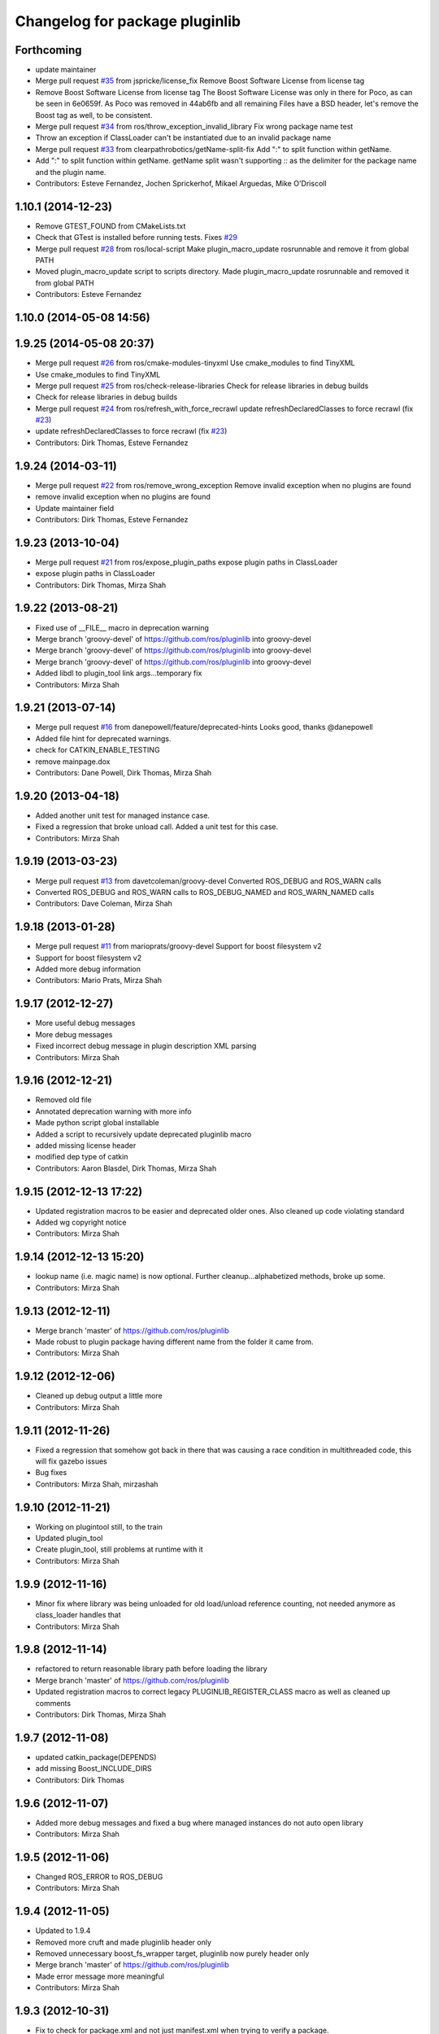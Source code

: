 ^^^^^^^^^^^^^^^^^^^^^^^^^^^^^^^
Changelog for package pluginlib
^^^^^^^^^^^^^^^^^^^^^^^^^^^^^^^

Forthcoming
-----------
* update maintainer
* Merge pull request `#35 <https://github.com/ros/pluginlib/issues/35>`_ from jspricke/license_fix
  Remove Boost Software License from license tag
* Remove Boost Software License from license tag
  The Boost Software License was only in there for Poco, as can be seen in
  6e0659f. As Poco was removed in 44ab6fb and all remaining Files have a
  BSD header, let's remove the Boost tag as well, to be consistent.
* Merge pull request `#34 <https://github.com/ros/pluginlib/issues/34>`_ from ros/throw_exception_invalid_library
  Fix wrong package name test
* Throw an exception if ClassLoader can't be instantiated due to an invalid package name
* Merge pull request `#33 <https://github.com/ros/pluginlib/issues/33>`_ from clearpathrobotics/getName-split-fix
  Add ":" to split function within getName.
* Add ":" to split function within getName.
  getName split wasn't supporting `::` as the delimiter for the package name and
  the plugin name.
* Contributors: Esteve Fernandez, Jochen Sprickerhof, Mikael Arguedas, Mike O'Driscoll

1.10.1 (2014-12-23)
-------------------
* Remove GTEST_FOUND from CMakeLists.txt
* Check that GTest is installed before running tests.
  Fixes `#29 <https://github.com/ros/pluginlib/issues/29>`_
* Merge pull request `#28 <https://github.com/ros/pluginlib/issues/28>`_ from ros/local-script
  Make plugin_macro_update rosrunnable and remove it from global PATH
* Moved plugin_macro_update script to scripts directory. Made plugin_macro_update rosrunnable and removed it from global PATH
* Contributors: Esteve Fernandez

1.10.0 (2014-05-08 14:56)
-------------------------

1.9.25 (2014-05-08 20:37)
-------------------------
* Merge pull request `#26 <https://github.com/ros/pluginlib/issues/26>`_ from ros/cmake-modules-tinyxml
  Use cmake_modules to find TinyXML
* Use cmake_modules to find TinyXML
* Merge pull request `#25 <https://github.com/ros/pluginlib/issues/25>`_ from ros/check-release-libraries
  Check for release libraries in debug builds
* Check for release libraries in debug builds
* Merge pull request `#24 <https://github.com/ros/pluginlib/issues/24>`_ from ros/refresh_with_force_recrawl
  update refreshDeclaredClasses to force recrawl (fix `#23 <https://github.com/ros/pluginlib/issues/23>`_)
* update refreshDeclaredClasses to force recrawl (fix `#23 <https://github.com/ros/pluginlib/issues/23>`_)
* Contributors: Dirk Thomas, Esteve Fernandez

1.9.24 (2014-03-11)
-------------------
* Merge pull request `#22 <https://github.com/ros/pluginlib/issues/22>`_ from ros/remove_wrong_exception
  Remove invalid exception when no plugins are found
* remove invalid exception when no plugins are found
* Update maintainer field
* Contributors: Dirk Thomas, Esteve Fernandez

1.9.23 (2013-10-04)
-------------------
* Merge pull request `#21 <https://github.com/ros/pluginlib/issues/21>`_ from ros/expose_plugin_paths
  expose plugin paths in ClassLoader
* expose plugin paths in ClassLoader
* Contributors: Dirk Thomas, Mirza Shah

1.9.22 (2013-08-21)
-------------------
* Fixed use of __FILE_\_ macro in deprecation warning
* Merge branch 'groovy-devel' of https://github.com/ros/pluginlib into groovy-devel
* Merge branch 'groovy-devel' of https://github.com/ros/pluginlib into groovy-devel
* Merge branch 'groovy-devel' of https://github.com/ros/pluginlib into groovy-devel
* Added libdl to plugin_tool link args...temporary fix
* Contributors: Mirza Shah

1.9.21 (2013-07-14)
-------------------
* Merge pull request `#16 <https://github.com/ros/pluginlib/issues/16>`_ from danepowell/feature/deprecated-hints
  Looks good, thanks @danepowell
* Added file hint for deprecated warnings.
* check for CATKIN_ENABLE_TESTING
* remove mainpage.dox
* Contributors: Dane Powell, Dirk Thomas, Mirza Shah

1.9.20 (2013-04-18)
-------------------
* Added another unit test for managed instance case.
* Fixed a regression that broke unload call. Added a unit test for this case.
* Contributors: Mirza Shah

1.9.19 (2013-03-23)
-------------------
* Merge pull request `#13 <https://github.com/ros/pluginlib/issues/13>`_ from davetcoleman/groovy-devel
  Converted ROS_DEBUG and ROS_WARN calls
* Converted ROS_DEBUG and ROS_WARN calls to ROS_DEBUG_NAMED and ROS_WARN_NAMED calls
* Contributors: Dave Coleman, Mirza Shah

1.9.18 (2013-01-28)
-------------------
* Merge pull request `#11 <https://github.com/ros/pluginlib/issues/11>`_ from marioprats/groovy-devel
  Support for boost filesystem v2
* Support for boost filesystem v2
* Added more debug information
* Contributors: Mario Prats, Mirza Shah

1.9.17 (2012-12-27)
-------------------
* More useful debug messages
* More debug messages
* Fixed incorrect debug message in plugin description XML parsing
* Contributors: Mirza Shah

1.9.16 (2012-12-21)
-------------------
* Removed old file
* Annotated deprecation warning with more info
* Made python script global installable
* Added a script to recursively update deprecated pluginlib macro
* added missing license header
* modified dep type of catkin
* Contributors: Aaron Blasdel, Dirk Thomas, Mirza Shah

1.9.15 (2012-12-13 17:22)
-------------------------
* Updated registration macros to be easier and deprecated older ones. Also cleaned up code violating standard
* Added wg copyright notice
* Contributors: Mirza Shah

1.9.14 (2012-12-13 15:20)
-------------------------
* lookup name (i.e. magic name) is now optional. Further cleanup...alphabetized methods, broke up some.
* Contributors: Mirza Shah

1.9.13 (2012-12-11)
-------------------
* Merge branch 'master' of https://github.com/ros/pluginlib
* Made robust to plugin package having different name from the folder it came from.
* Contributors: Mirza Shah

1.9.12 (2012-12-06)
-------------------
* Cleaned up debug output a little more
* Contributors: Mirza Shah

1.9.11 (2012-11-26)
-------------------
* Fixed a regression that somehow got back in there that was causing a race condition in multithreaded code, this will fix gazebo issues
* Bug fixes
* Contributors: Mirza Shah, mirzashah

1.9.10 (2012-11-21)
-------------------
* Working on plugintool still, to the train
* Updated plugin_tool
* Create plugin_tool, still problems at runtime with it
* Contributors: Mirza Shah

1.9.9 (2012-11-16)
------------------
* Minor fix where library was being unloaded for old load/unload reference counting, not needed anymore as class_loader handles that
* Contributors: Mirza Shah

1.9.8 (2012-11-14)
------------------
* refactored to return reasonable library path before loading the library
* Merge branch 'master' of https://github.com/ros/pluginlib
* Updated registration macros to correct legacy PLUGINLIB_REGISTER_CLASS macro as well as cleaned up comments
* Contributors: Dirk Thomas, Mirza Shah

1.9.7 (2012-11-08)
------------------
* updated catkin_package(DEPENDS)
* add missing Boost_INCLUDE_DIRS
* Contributors: Dirk Thomas

1.9.6 (2012-11-07)
------------------
* Added more debug messages and fixed a bug where managed instances do not auto open library
* Contributors: Mirza Shah

1.9.5 (2012-11-06)
------------------
* Changed ROS_ERROR to ROS_DEBUG
* Contributors: Mirza Shah

1.9.4 (2012-11-05)
------------------
* Updated to 1.9.4
* Removed more cruft and made pluginlib header only
* Removed unnecessary boost_fs_wrapper target, pluginlib now purely header only
* Merge branch 'master' of https://github.com/ros/pluginlib
* Made error message more meaningful
* Contributors: Mirza Shah

1.9.3 (2012-10-31)
------------------
* Fix to check for package.xml and not just manifest.xml when trying to verify a package.
* Contributors: Mirza Shah

1.9.2 (2012-10-25)
------------------
* fixed deps for downstream packages
* Contributors: Dirk Thomas

1.9.1 (2012-10-24 22:02)
------------------------
* fix missing dep for downstream projects
* remove redundant deps
* Contributors: Dirk Thomas

1.9.0 (2012-10-24 18:31)
------------------------
* renamed test target
* remove obsolete files
* Updates before merging
* Fixed dependency in package.xml and minor touchups
* Broke up code into further files
* Catkinized pluginlib and completed integration more or less with class_loader. Heavy mods to pluginlib::ClassLoader to handle constraints of Catkin as well as delegate housekeeping to class_loader::ClassLoader
* Fixed some renamed identifiers from class_loader used in a unit test
* Updated to utilize newly renamed class_loader (formerly plugins) library with new file names, functions, identifiers, etc
* Removed explicit dependency that should have been automatically imported from dependent package in CMakeLists.txt
* Fixed unhandled exception to make all unit tests pass
* Removed mention of console bridge in CMakeLists.txt, plugins now probably exports
* Finished mods to utilize lower level plugins library. One test still failing, will get to that soon, but basics seem to be ok
* Modding pluginlib to use new plugins library. Not done, but just doing it tosync with my laptop
* Removed Poco and updated CMake and manifest files to depend on lower level plugins library
* Contributors: Dirk Thomas, Mirza Shah, mirzashah

1.8.6 (2012-10-09)
------------------
* boost is definitely a runtime dependency
* added missing boost include dirs
* updated cmake min version to 2.8.3
* Contributors: Dirk Thomas, Vincent Rabaud

1.8.5 (2012-10-01)
------------------
* add missing roslib dependency that happens in class_loader_imp.h
* Contributors: Vincent Rabaud

1.8.4 (2012-09-30)
------------------
* updated to latest catkin
* Added tag 1.8.3 for changeset 05b0ebc238e5
* Contributors: Dirk Thomas

1.8.3 (2012-09-07)
------------------
* added tinyxml to project depends
* Added tag 1.8.2 for changeset c837303582d9
* Contributors: Dirk Thomas

1.8.2 (2012-09-06)
------------------
* updated pkg-config in manifest.xml
* updated catkin variables
* Added tag 1.8.1 for changeset 63d020c13ad6
* Contributors: Dirk Thomas

1.8.1 (2012-09-04)
------------------
* Missing LIBRARIES and DEPENDS specifiers from CMakeLists.txt, now added.
* catkin-ized
* Added tag fuerte for changeset fe4c8afbef30
* Added tag pluginlib-1.8.0 for changeset 77d8131adf5f
* 1.8.0
* updated api doc for load/create/unload methods
* renamed new methods using shorter name for encouraged method
* added cmake macro for hiding plugin symbols and respective rosbuild export
* updated class loader according to updated REP 121
* add auto-unload for libraries using boost shared pointer
* Added tag unstable for changeset 48e1c97daa3c
* Added tag pluginlib-1.7.2 for changeset 639e6ef8b5ac
* pluginlib 1.7.2
* pluginlib: added a pure-virtual base class for ClassLoader called ClassLoaderBase, which is not templated.  Only one function of ClassLoader is actually templated.  This allows client code to not be templated where it doesn't need to be.
* Added tag unstable for changeset 454e3e9bf01c
* Added tag pluginlib-1.7.1 for changeset 97b41d64500a
* reving for release 1.7.1
* patch 4 for `#4887 <https://github.com/ros/pluginlib/issues/4887>`_
* Added tag unstable for changeset da6fa1d8a8e1
* Added tag pluginlib-1.7.0 for changeset bdaaeae92e5b
* ignore bin
* accepting patch from ticket `#4887 <https://github.com/ros/pluginlib/issues/4887>`_ REP 116 implementation
* switching to default branch for unstable development.  reving release number and adding hgignore rules
* Added tag electric for changeset 0b70a8a58d24
* Added tag pluginlib-1.6.0 for changeset 7b22046fb28c
* 1.6.0 marker
* Added tag electric for changeset 87e3b8f41cc2
* Added tag unstable for changeset 9e1101cc0af9
* Added tag pluginlib-1.5.1 for changeset 5e920e4f10de
* reving for release
* merge
* add explicit link against tinyxml, because users of our libraries will need to link against it
* Added tag unstable for changeset b92d43c9a7d1
* Added tag pluginlib-1.5.0 for changeset 225e7a4092eb
* link poco_lite with tinyxml
* remove namespace to be compatible with tinyxml sysdep
* removing back depend on common
* removing rosdep.yaml, rule is in ros/rosdep.yaml
* fixed tinyxml
* converting to unary stack (separated from common)
* applied patch from 4923, to support boost 1.46
* patch from Nick Butko osx compatability
* adding unittest melonee forgot to commit
* adding pluginlib tests
* patch for osx linking `#4094 <https://github.com/ros/pluginlib/issues/4094>`_
* Fixed exception comments
* Added Ubuntu platform tags to manifest
* Fixing bug where the incorrect library path was passed to dlopen from pluginlib... oops.
* fix in latest for `#4013 <https://github.com/ros/pluginlib/issues/4013>`_ to isolate boost filesystem calls into a library
* patch from Wim `#3346 <https://github.com/ros/pluginlib/issues/3346>`_ reviewed by Eitan and I
* Adding getName and isClassAvailable function calls to the class loader
* inlining to avoid multiple definitions
* macro deprecation
* adding warning about deprecated macro PLUGINLIB_REGISTER_CLASS
* pluginlib now takes pkg/type arguments, new macro PLUGINLIB_DECLARE_CLASS
* pluginlib now robust to malformed manifests
* Adding more descriptive error messages when libaries fail to load
* Remove use of deprecated rosbuild macros
* doc review completed http://www.ros.org/wiki/pluginlib/Reviews/2009-10-06_Doc_Review
* fixing documentation link
* fixing `#2894 <https://github.com/ros/pluginlib/issues/2894>`_
* Removing ROS_ERRORS in favor of adding information to the exceptions thrown
* migration part 1
* Contributors: Dave Hershberger, Dirk Thomas, Ken Conley, Mirza Shah, Tully Foote, eitan, gerkey, kwc, mwise, rusu, tfoote, vpradeep, wheeler
